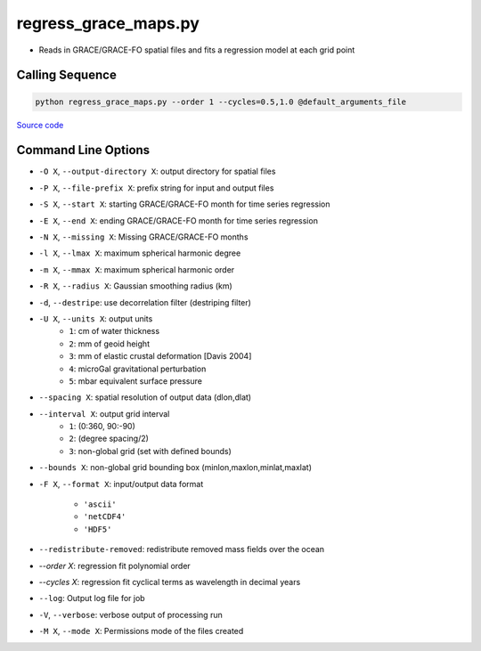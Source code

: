 =====================
regress_grace_maps.py
=====================

- Reads in GRACE/GRACE-FO spatial files and fits a regression model at each grid point

Calling Sequence
################

.. code-block:: bash

    python regress_grace_maps.py --order 1 --cycles=0.5,1.0 @default_arguments_file

`Source code`__

.. __: https://github.com/tsutterley/read-GRACE-harmonics/blob/main/scripts/grace_spatial_maps.py

Command Line Options
####################

- ``-O X``, ``--output-directory X``: output directory for spatial files
- ``-P X``, ``--file-prefix X``: prefix string for input and output files
- ``-S X``, ``--start X``: starting GRACE/GRACE-FO month for time series regression
- ``-E X``, ``--end X``: ending GRACE/GRACE-FO month for time series regression
- ``-N X``, ``--missing X``: Missing GRACE/GRACE-FO months
- ``-l X``, ``--lmax X``: maximum spherical harmonic degree
- ``-m X``, ``--mmax X``: maximum spherical harmonic order
- ``-R X``, ``--radius X``: Gaussian smoothing radius (km)
- ``-d``, ``--destripe``: use decorrelation filter (destriping filter)
- ``-U X``, ``--units X``: output units
    * ``1``: cm of water thickness
    * ``2``: mm of geoid height
    * ``3``: mm of elastic crustal deformation [Davis 2004]
    * ``4``: microGal gravitational perturbation
    * ``5``: mbar equivalent surface pressure
- ``--spacing X``: spatial resolution of output data (dlon,dlat)
- ``--interval X``: output grid interval
    * ``1``: (0:360, 90:-90)
    * ``2``: (degree spacing/2)
    * ``3``: non-global grid (set with defined bounds)
- ``--bounds X``: non-global grid bounding box (minlon,maxlon,minlat,maxlat)
- ``-F X``, ``--format X``: input/output data format

     * ``'ascii'``
     * ``'netCDF4'``
     * ``'HDF5'``
- ``--redistribute-removed``: redistribute removed mass fields over the ocean
- `--order X`: regression fit polynomial order
- `--cycles X`: regression fit cyclical terms as wavelength in decimal years
- ``--log``: Output log file for job
- ``-V``, ``--verbose``: verbose output of processing run
- ``-M X``, ``--mode X``: Permissions mode of the files created
